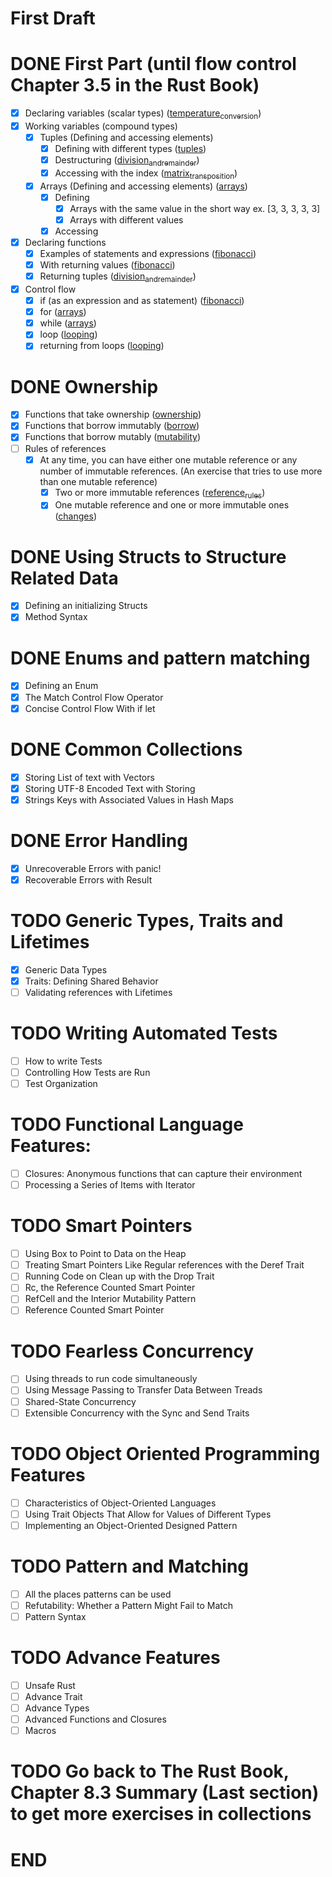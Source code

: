 * First Draft
* DONE First Part (until flow control Chapter 3.5 in the Rust Book)
  - [X] Declaring variables (scalar types) ([[file:temperature_conv/src/main.rs][temperature_conversion]])
  - [X] Working variables (compound types)
    - [X] Tuples (Defining and accessing elements)
      - [X] Defining with different types ([[file:tuples/src/main.rs][tuples]])
      - [X] Destructuring ([[file:division_and_remainder/src/main.rs][division_and_remainder]])
      - [X] Accessing with the index ([[file:matrix_transposition/src/main.rs][matrix_transposition]])
    - [X] Arrays (Defining and accessing elements) ([[file:arrays/src/main.rs][arrays]])
      - [X] Defining
        - [X] Arrays with the same value in the short way ex. [3, 3, 3, 3, 3]
        - [X] Arrays with different values
      - [X] Accessing
  - [X] Declaring functions
    - [X] Examples of statements and expressions ([[file:fibonacci/src/main.rs][fibonacci]])
    - [X] With returning values ([[file:fibonacci/src/main.rs][fibonacci]])
    - [X] Returning tuples ([[file:division_and_remainder/src/main.rs][division_and_remainder]])
  - [X] Control flow
    - [X] if (as an expression and as statement) ([[file:fibonacci/src/main.rs][fibonacci]])
    - [X] for ([[file:arrays/src/main.rs][arrays]])
    - [X] while ([[file:arrays/src/main.rs][arrays]])
    - [X] loop ([[file:looping/src/main.rs][looping]])
    - [X] returning from loops ([[file:looping/src/main.rs][looping]])
* DONE Ownership
  SCHEDULED: <2020-06-10 Wed>
  - [X] Functions that take ownership ([[file:ownership/src/main.rs][ownership]])
  - [X] Functions that borrow immutably ([[file:borrow/src/main.rs][borrow]])
  - [X] Functions that borrow mutably ([[file:mutability/src/main.rs][mutability]])
  - [-] Rules of references
    - [X] At any time, you can have either one mutable reference or any number of immutable references. (An exercise that tries to use more than one mutable reference)
      - [X] Two or more immutable references ([[file:reference_rules/src/main.rs][reference_rules]])
      - [X] One mutable reference and one or more immutable ones ([[file:changes/src/main.rs][changes]])
* DONE Using Structs to Structure Related Data
  SCHEDULED: <2020-06-12 Fri>
  - [X] Defining an initializing Structs
  - [X] Method Syntax
* DONE Enums and pattern matching
  SCHEDULED: <2020-06-16 Tue>
  - [X] Defining an Enum
  - [X] The Match Control Flow Operator
  - [X] Concise Control Flow With if let
* DONE Common Collections
  SCHEDULED: <2020-06-18 Thu>
  - [X] Storing List of text with Vectors
  - [X] Storing UTF-8 Encoded Text with Storing
  - [X] Strings Keys with Associated Values in Hash Maps
* DONE Error Handling
  SCHEDULED: <2020-06-23 Tue>
  - [X] Unrecoverable Errors with panic!
  - [X] Recoverable Errors with Result
* TODO Generic Types, Traits and Lifetimes
  SCHEDULED: <2020-06-25 Thu>
  - [X] Generic Data Types
  - [X] Traits: Defining Shared Behavior
  - [ ] Validating references with Lifetimes
* TODO Writing Automated Tests
  SCHEDULED: <2020-06-30 Tue>
  - [ ] How to write Tests
  - [ ] Controlling How Tests are Run
  - [ ] Test Organization
* TODO Functional Language Features:
  SCHEDULED: <2020-07-02 Thu>
  - [ ] Closures: Anonymous functions that can capture their environment
  - [ ] Processing a Series of Items with Iterator
* TODO Smart Pointers
  SCHEDULED: <2020-07-04 Sat>
  - [ ] Using Box to Point to Data on the Heap
  - [ ] Treating Smart Pointers Like Regular references with the Deref Trait
  - [ ] Running Code on Clean up with the Drop Trait
  - [ ] Rc, the Reference Counted Smart Pointer
  - [ ] RefCell and the Interior Mutability Pattern
  - [ ] Reference Counted Smart Pointer
* TODO Fearless Concurrency
  SCHEDULED: <2020-07-06 Mon>
  - [ ] Using threads to run code simultaneously
  - [ ] Using Message Passing to Transfer Data Between Treads
  - [ ] Shared-State Concurrency
  - [ ] Extensible Concurrency with the Sync and Send Traits
* TODO Object Oriented Programming Features
  SCHEDULED: <2020-07-08 Wed>
  - [ ] Characteristics of Object-Oriented Languages
  - [ ] Using Trait Objects That Allow for Values of Different Types
  - [ ] Implementing an Object-Oriented Designed Pattern
* TODO Pattern and Matching
  SCHEDULED: <2020-07-09 Thu>
  - [ ] All the places patterns can be used
  - [ ] Refutability: Whether a Pattern Might Fail to Match
  - [ ] Pattern Syntax
* TODO Advance Features
  SCHEDULED: <2020-07-12 Sun>
  - [ ] Unsafe Rust
  - [ ] Advance Trait
  - [ ] Advance Types
  - [ ] Advanced Functions and Closures
  - [ ] Macros
* TODO Go back to The Rust Book, Chapter 8.3 Summary (Last section) to get more exercises in collections
* END
  DEADLINE: <2020-07-15 Wed>
